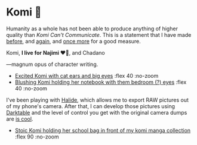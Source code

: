 #+date: 360; 12023 H.E.
#+options: preview:preview.jpg preview-height:1000 preview-width:1317
* Komi 🍡

Humanity as a whole has not been able to produce anything of higher quality than
/Komi Can't Communicate/. This is a statement that I have made [[https://sandyuraz.com/anime/komi/][before]], and [[https://sandyuraz.com/blogs/komi/][again]],
and [[https://sandyuraz.com/projects/komi/][once more]] for a good measure.

#+begin_center
Komi, *I live for Najimi ❤️‍🔥*, and Chadano
#+end_center

---magnum opus of character writing.

#+begin_gallery
- [[https://photos.sandyuraz.com/kNe][Excited Komi with cat ears and big eyes]] :flex 40 :no-zoom
- [[https://photos.sandyuraz.com/igT][Blushing Komi holding her notebook with them bedroom (?) eyes]] :flex 40 :no-zoom
#+end_gallery

I've been playing with [[https://halide.cam/][Halide]], which allows me to export RAW pictures out of my
phone's camera. After that, I can develop those pictures using [[https://www.darktable.org/][Darktable]] and the
level of control you get with the original camera dumps are [[https://www.lux.camera/iphone-13-pro-camera-app-intelligent-photography/][is cool]].

#+begin_gallery
- [[https://photos.sandyuraz.com/Vyl][Stoic Komi holding her school bag in front of my komi manga collection]] :flex 90 :no-zoom
#+end_gallery
